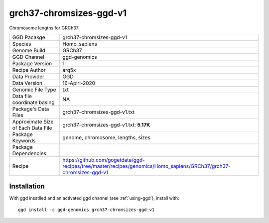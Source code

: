 .. _`grch37-chromsizes-ggd-v1`:

grch37-chromsizes-ggd-v1
========================

|downloads|

Chromosome lengths for GRCh37

================================== ====================================
GGD Pacakge                        grch37-chromsizes-ggd-v1 
Species                            Homo_sapiens
Genome Build                       GRCh37
GGD Channel                        ggd-genomics
Package Version                    1
Recipe Author                      arq5x 
Data Provider                      GGD
Data Version                       16-Apirl-2020
Genomic File Type                  txt
Data file coordinate basing        NA
Package's Data Files               grch37-chromsizes-ggd-v1.txt
Approximate Size of Each Data File grch37-chromsizes-ggd-v1.txt: **5.17K**
Package Keywords                   genome, chromosome, lengths, sizes
Package Dependencies:              
Recipe                             https://github.com/gogetdata/ggd-recipes/tree/master/recipes/genomics/Homo_sapiens/GRCh37/grch37-chromsizes-ggd-v1
================================== ====================================



Installation
------------

.. highlight: bash

With ggd insatlled and an activated ggd channel (see :ref:`using-ggd`), install with::

   ggd install -c ggd-genomics grch37-chromsizes-ggd-v1

.. |downloads| image:: https://anaconda.org/ggd-genomics/grch37-chromsizes-ggd-v1/badges/downloads.svg
               :target: https://anaconda.org/ggd-genomics/grch37-chromsizes-ggd-v1